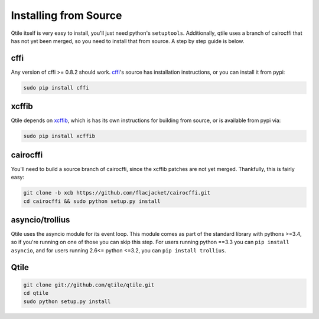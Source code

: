 Installing from Source
======================

Qtile itself is very easy to install, you'll just need python's ``setuptools``.
Additionally, qtile uses a branch of cairocffi that has not yet been merged, so
you need to install that from source. A step by step guide is below.

cffi
----

Any version of cffi >= 0.8.2 should work. `cffi
<https://bitbucket.org/cffi/cffi>`_'s source has installation instructions, or
you can install it from pypi:

.. code-block:: bash

    sudo pip install cffi

xcffib
------

Qtile depends on `xcffib <https://github.com/tych0/xcffib>`_, which is
has its own instructions for building from source, or is available from pypi
via:

.. code-block:: bash

    sudo pip install xcffib


cairocffi
---------

You'll need to build a source branch of cairocffi, since the xcffib patches are
not yet merged. Thankfully, this is fairly easy:

.. code-block:: bash

    git clone -b xcb https://github.com/flacjacket/cairocffi.git
    cd cairocffi && sudo python setup.py install

asyncio/trollius
----------------

Qtile uses the asyncio module for its event loop. This module comes as part of
the standard library with pythons >=3.4, so if you're running on one of those
you can skip this step. For users running python ==3.3 you can ``pip install
asyncio``, and for users running 2.6<= python <=3.2, you can ``pip install
trollius``.

Qtile
-----

.. code-block:: bash

    git clone git://github.com/qtile/qtile.git
    cd qtile
    sudo python setup.py install
